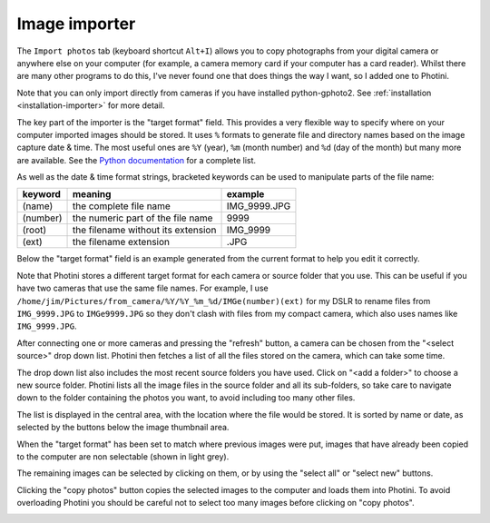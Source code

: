 Image importer
==============

The ``Import photos`` tab (keyboard shortcut ``Alt+I``) allows you to copy photographs from your digital camera or anywhere else on your computer (for example, a camera memory card if your computer has a card reader).
Whilst there are many other programs to do this, I've never found one that does things the way I want, so I added one to Photini.

Note that you can only import directly from cameras if you have installed python-gphoto2.
See :ref:`installation <installation-importer>` for more detail.

The key part of the importer is the "target format" field.
This provides a very flexible way to specify where on your computer imported images should be stored.
It uses ``%`` formats to generate file and directory names based on the image capture date & time.
The most useful ones are ``%Y`` (year), ``%m`` (month number) and ``%d`` (day of the month) but many more are available.
See the `Python documentation <https://docs.python.org/2/library/datetime.html#strftime-strptime-behavior>`_ for a complete list.

As well as the date & time format strings, bracketed keywords can be used to manipulate parts of the file name:

========  ==================================  =======
keyword   meaning                             example
========  ==================================  =======
(name)    the complete file name              IMG_9999.JPG
(number)  the numeric part of the file name   9999
(root)    the filename without its extension  IMG_9999
(ext)     the filename extension              .JPG
========  ==================================  =======

Below the "target format" field is an example generated from the current format to help you edit it correctly.

Note that Photini stores a different target format for each camera or source folder that you use.
This can be useful if you have two cameras that use the same file names.
For example, I use ``/home/jim/Pictures/from_camera/%Y/%Y_%m_%d/IMGe(number)(ext)`` for my DSLR to rename files from ``IMG_9999.JPG`` to ``IMGe9999.JPG`` so they don't clash with files from my compact camera, which also uses names like ``IMG_9999.JPG``.

.. image:: ../images/screenshot_31.png

After connecting one or more cameras and pressing the "refresh" button, a camera can be chosen from the "<select source>" drop down list.
Photini then fetches a list of all the files stored on the camera, which can take some time.

The drop down list also includes the most recent source folders you have used.
Click on "<add a folder>" to choose a new source folder.
Photini lists all the image files in the source folder and all its sub-folders, so take care to navigate down to the folder containing the photos you want, to avoid including too many other files.

The list is displayed in the central area, with the location where the file would be stored.
It is sorted by name or date, as selected by the buttons below the image thumbnail area. 

.. image:: ../images/screenshot_32.png

When the "target format" has been set to match where previous images were put, images that have already been copied to the computer are non selectable (shown in light grey).

.. image:: ../images/screenshot_33.png

The remaining images can be selected by clicking on them, or by using the "select all" or "select new" buttons.

.. image:: ../images/screenshot_34.png

Clicking the "copy photos" button copies the selected images to the computer and loads them into Photini.
To avoid overloading Photini you should be careful not to select too many images before clicking on "copy photos".

.. image:: ../images/screenshot_35.png
